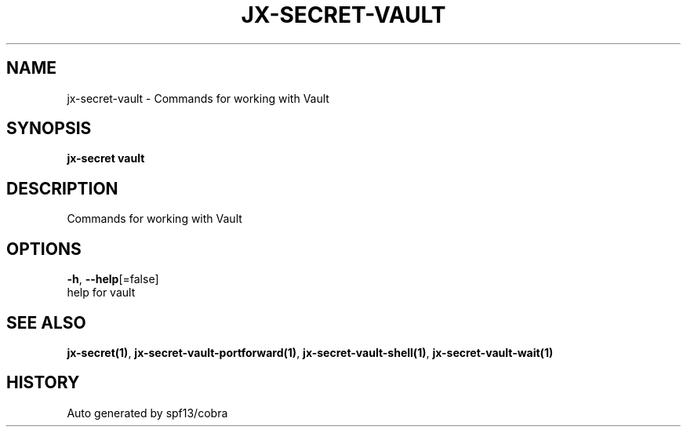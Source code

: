 .TH "JX-SECRET\-VAULT" "1" "" "Auto generated by spf13/cobra" "" 
.nh
.ad l


.SH NAME
.PP
jx\-secret\-vault \- Commands for working with Vault


.SH SYNOPSIS
.PP
\fBjx\-secret vault\fP


.SH DESCRIPTION
.PP
Commands for working with Vault


.SH OPTIONS
.PP
\fB\-h\fP, \fB\-\-help\fP[=false]
    help for vault


.SH SEE ALSO
.PP
\fBjx\-secret(1)\fP, \fBjx\-secret\-vault\-portforward(1)\fP, \fBjx\-secret\-vault\-shell(1)\fP, \fBjx\-secret\-vault\-wait(1)\fP


.SH HISTORY
.PP
Auto generated by spf13/cobra
